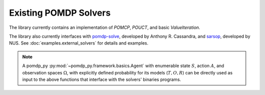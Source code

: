 Existing POMDP Solvers
======================

The library currently contains an implementation of `POMCP`, `POUCT`, and basic `ValueIteration`.

.. autosummary::
   :nosignatures:

   ~pomdp_py.algorithms.po_rollout
   ~pomdp_py.algorithms.po_uct
   ~pomdp_py.algorithms.pomcp
   ~pomdp_py.algorithms.value_iteration.ValueIteration


The library also currently interfaces with `pomdp-solve <https://www.pomdp.org/code/>`_, developed by Anthony R. Cassandra, and `sarsop <https://github.com/AdaCompNUS/sarsop>`_, developed by NUS. See :doc:`examples.external_solvers` for details and examples.

.. autosummary::
   :nosignatures:

   ~pomdp_py.utils.interfaces.solvers.sarsop
   ~pomdp_py.utils.interfaces.solvers.vi_pruning

.. note::

   A pomdp_py :py:mod:`~pomdp_py.framework.basics.Agent` with enumerable state :math:`S`, action :math:`A`, and observation spaces :math:`\Omega`, with explicitly defined probability for its models (:math:`T,O,R`) can be directly used as input to the above functions that interface with the solvers' binaries programs.
